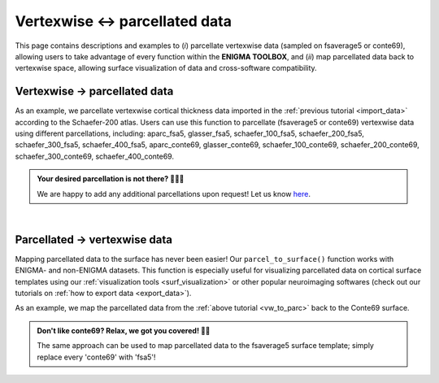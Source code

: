 .. _parc_vw:

.. title:: Vertexwise ↔ parcellated data

Vertexwise ↔ parcellated data 
============================================

This page contains descriptions and examples to (*i*) parcellate vertexwise data (sampled on fsaverage5 or conte69), allowing 
users to take advantage of every function within the **ENIGMA TOOLBOX**, and (*ii*) map parcellated data back to vertexwise 
space, allowing surface visualization of data and cross-software compatibility. 

.. _vw_to_parc:

Vertexwise → parcellated data
---------------------------------------------------

As an example, we parcellate vertexwise cortical thickness data imported in the :ref:`previous tutorial <import_data>` 
according to the Schaefer-200 atlas. Users can use this function to parcellate (fsaverage5 or conte69) vertexwise data using different parcellations, 
including: aparc_fsa5, glasser_fsa5, schaefer_100_fsa5, schaefer_200_fsa5, schaefer_300_fsa5, schaefer_400_fsa5, 
aparc_conte69, glasser_conte69, schaefer_100_conte69, schaefer_200_conte69, schaefer_300_conte69, schaefer_400_conte69.


.. admonition:: Your desired parcellation is not there? 🕵🏽‍♀️

     We are happy to add any additional parcellations upon request! Let us know `here <https://github.com/MICA-MNI/ENIGMA/issues>`_.


.. tabs::

   .. code-tab:: py

        >>> from enigmatoolbox.utils.parcellation import surface_to_parcel

        >>> # Parcellate vertexwise data
        >>> CT_schaefer_200 = surface_to_parcel(CT, 'schaefer_200_conte69')

   .. code-tab:: matlab

        % Parcellate vertexwise data
        CT_schaefer_200 = surface_to_parcel(CT, 'schaefer_200_conte69');


|


.. _parc_to_vw:

Parcellated → vertexwise data
---------------------------------------------------

Mapping parcellated data to the surface has never been easier! Our ``parcel_to_surface()`` function works with ENIGMA- and non-ENIGMA datasets.
This function is especially useful for visualizing parcellated data on cortical surface templates using our :ref:`visualization tools <surf_visualization>` 
or other popular neuroimaging softwares (check out our tutorials on :ref:`how to export data <export_data>`).

As an example, we map the parcellated data from the :ref:`above tutorial <vw_to_parc>` back to the Conte69 surface. 

.. admonition:: Don't like conte69? Relax, we got you covered! 🛀🏾

     The same approach can be used to map parcellated data to the fsaverage5 surface template; simply replace every 'conte69' with 'fsa5'!

.. tabs::

   .. code-tab:: py

        >>> from enigmatoolbox.utils.parcellation import parcel_to_surface

        >>> # Map parcellated data to the surface
        >>> CT_schaefer_200_c69 = parcel_to_surface(CT_schaefer_200, 'schaefer_200_conte69')

   .. code-tab:: matlab

        % Map parcellated data to the surface
        CT_schaefer_200_c69 = parcel_to_surface(CT_schaefer_200, 'schaefer_200_conte69');